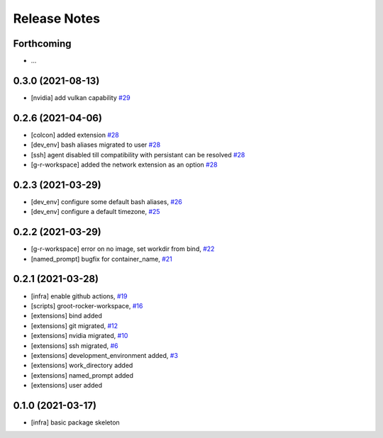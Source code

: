 Release Notes
=============

Forthcoming
-----------
* ...

0.3.0 (2021-08-13)
------------------
* [nvidia] add vulkan capability `#29 <https://github.com/stonier/groot_rocker/pull/29>`_

0.2.6 (2021-04-06)
------------------
* [colcon] added extension `#28 <https://github.com/stonier/groot_rocker/pull/28>`_
* [dev_env] bash aliases migrated to user `#28 <https://github.com/stonier/groot_rocker/pull/28>`_
* [ssh] agent disabled till compatibility with persistant can be resolved `#28 <https://github.com/stonier/groot_rocker/pull/28>`_
* [g-r-workspace] added the network extension as an option `#28 <https://github.com/stonier/groot_rocker/pull/28>`_

0.2.3 (2021-03-29)
------------------
* [dev_env] configure some default bash aliases, `#26 <https://github.com/stonier/groot_rocker/pull/26>`_
* [dev_env] configure a default timezone, `#25 <https://github.com/stonier/groot_rocker/pull/25>`_

0.2.2 (2021-03-29)
------------------
* [g-r-workspace] error on no image, set workdir from bind, `#22 <https://github.com/stonier/groot_rocker/pull/22>`_
* [named_prompt] bugfix for container_name, `#21 <https://github.com/stonier/groot_rocker/pull/21>`_

0.2.1 (2021-03-28)
------------------
* [infra] enable github actions, `#19 <https://github.com/stonier/groot_rocker/pull/19>`_
* [scripts] groot-rocker-workspace, `#16 <https://github.com/stonier/groot_rocker/pull/16>`_
* [extensions] bind added
* [extensions] git migrated, `#12 <https://github.com/stonier/groot_rocker/pull/12>`_
* [extensions] nvidia migrated, `#10 <https://github.com/stonier/groot_rocker/pull/12>`_
* [extensions] ssh migrated, `#6 <https://github.com/stonier/groot_rocker/pull/3>`_
* [extensions] development_environment added, `#3 <https://github.com/stonier/groot_rocker/pull/3>`_
* [extensions] work_directory added
* [extensions] named_prompt added
* [extensions] user added

0.1.0 (2021-03-17)
------------------
* [infra] basic package skeleton
